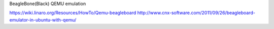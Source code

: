 BeagleBone(Black) QEMU emulation

https://wiki.linaro.org/Resources/HowTo/Qemu-beagleboard
http://www.cnx-software.com/2011/09/26/beagleboard-emulator-in-ubuntu-with-qemu/
